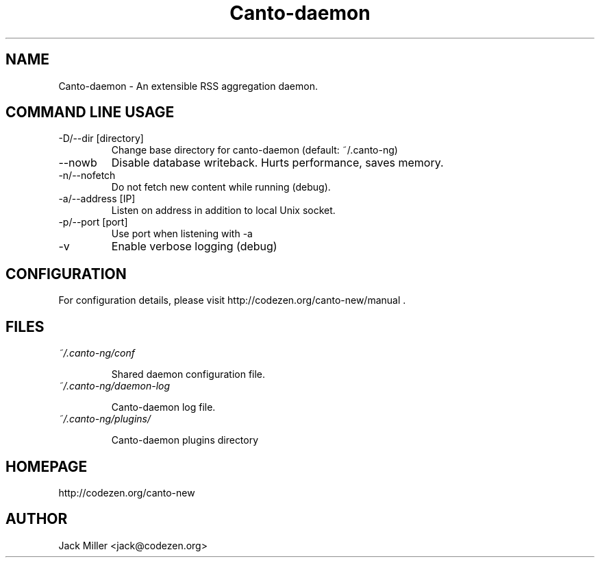 .TH Canto-daemon 1 "Canto-daemon"

.SH NAME
Canto-daemon \- An extensible RSS aggregation daemon.

.SH COMMAND LINE USAGE

.TP
\-D/\-\-dir [directory]
Change base directory for canto-daemon (default: ~/.canto-ng)

.TP
\-\-nowb
Disable database writeback. Hurts performance, saves memory.

.TP
\-n/--nofetch
Do not fetch new content while running (debug).

.TP
\-a/--address [IP]
Listen on address in addition to local Unix socket.

.TP
\-p/--port [port]
Use port when listening with -a

.TP
\-v
Enable verbose logging (debug)

.SH CONFIGURATION

For configuration details, please visit http://codezen.org/canto-new/manual .

.SH FILES
.TP
.I ~/.canto-ng/conf

Shared daemon configuration file.

.TP
.I ~/.canto-ng/daemon-log

Canto-daemon log file.

.TP
.I ~/.canto-ng/plugins/

Canto-daemon plugins directory

.SH HOMEPAGE
http://codezen.org/canto-new

.SH AUTHOR
Jack Miller <jack@codezen.org>
